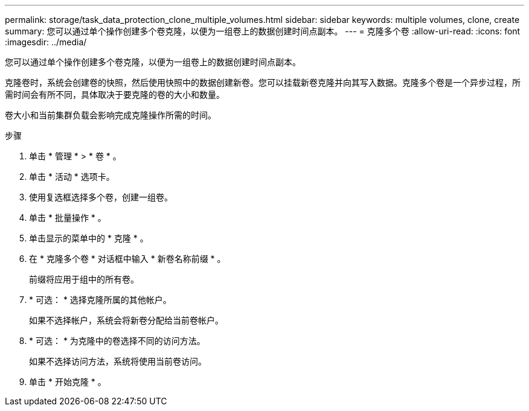 ---
permalink: storage/task_data_protection_clone_multiple_volumes.html 
sidebar: sidebar 
keywords: multiple volumes, clone, create 
summary: 您可以通过单个操作创建多个卷克隆，以便为一组卷上的数据创建时间点副本。 
---
= 克隆多个卷
:allow-uri-read: 
:icons: font
:imagesdir: ../media/


[role="lead"]
您可以通过单个操作创建多个卷克隆，以便为一组卷上的数据创建时间点副本。

克隆卷时，系统会创建卷的快照，然后使用快照中的数据创建新卷。您可以挂载新卷克隆并向其写入数据。克隆多个卷是一个异步过程，所需时间会有所不同，具体取决于要克隆的卷的大小和数量。

卷大小和当前集群负载会影响完成克隆操作所需的时间。

.步骤
. 单击 * 管理 * > * 卷 * 。
. 单击 * 活动 * 选项卡。
. 使用复选框选择多个卷，创建一组卷。
. 单击 * 批量操作 * 。
. 单击显示的菜单中的 * 克隆 * 。
. 在 * 克隆多个卷 * 对话框中输入 * 新卷名称前缀 * 。
+
前缀将应用于组中的所有卷。

. * 可选： * 选择克隆所属的其他帐户。
+
如果不选择帐户，系统会将新卷分配给当前卷帐户。

. * 可选： * 为克隆中的卷选择不同的访问方法。
+
如果不选择访问方法，系统将使用当前卷访问。

. 单击 * 开始克隆 * 。

